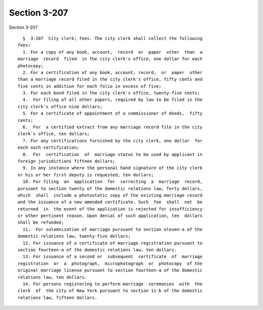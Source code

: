 Section 3-207
=============

Section 3-207 ::    
        
     
        §  3-207  City clerk; fees. The city clerk shall collect the following
      fees:
        1. For a copy of any book, account,  record  or  paper  other  than  a
      marriage  record  filed  in the city clerk's office, one dollar for each
      photocopy;
        2. For a certification of any book, account, record,  or  paper  other
      than a marriage record filed in the city clerk's office, fifty cents and
      five cents in addition for each folio in excess of five;
        3. For each bond filed in the city clerk's office, twenty-five cents;
        4.  For filing of all other papers, required by law to be filed in the
      city clerk's office nine dollars;
        5. For a certificate of appointment of a commissioner of deeds,  fifty
      cents;
        6.  For  a certified extract from any marriage record file in the city
      clerk's office, ten dollars;
        7. For any certifications furnished by the city clerk, one dollar  for
      each such certification;
        8.  For  certification  of  marriage status to be used by applicant in
      foreign jurisdictions fifteen dollars;
        9. In any instance where the personal hand signature of the city clerk
      or his or her first deputy is requested, ten dollars;
        10. For filing  an  application  for  correcting  a  marriage  record,
      pursuant to section twenty of the domestic relations law, forty dollars,
      which  shall  include a photostatic copy of the existing marriage record
      and the issuance of a new amended certificate. Such  fee  shall  not  be
      returned  in  the event of the application is rejected for insufficiency
      or other pertinent reason. Upon denial of such application, ten  dollars
      shall be refunded;
        11.  For solemnization of marriage pursuant to section eleven-a of the
      domestic relations law, twenty-five dollars;
        12. For issuance of a certificate of marriage registration pursuant to
      section fourteen-a of the domestic relations law, ten dollars.
        13. For issuance of a second or  subsequent  certificate  of  marriage
      registration  or  a  photograph,  microphotograph  or  photocopy  of the
      original marriage license pursuant to section fourteen-a of the domestic
      relations law, ten dollars.
        14. For persons registering to perform marriage  ceremonies  with  the
      clerk  of  the city of New York pursuant to section 11-b of the domestic
      relations law, fifteen dollars.
    
    
    
    
    
    
    
